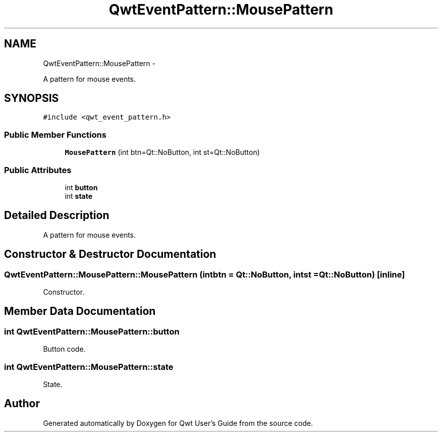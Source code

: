 .TH "QwtEventPattern::MousePattern" 3 "Fri Apr 15 2011" "Version 6.0.0" "Qwt User's Guide" \" -*- nroff -*-
.ad l
.nh
.SH NAME
QwtEventPattern::MousePattern \- 
.PP
A pattern for mouse events.  

.SH SYNOPSIS
.br
.PP
.PP
\fC#include <qwt_event_pattern.h>\fP
.SS "Public Member Functions"

.in +1c
.ti -1c
.RI "\fBMousePattern\fP (int btn=Qt::NoButton, int st=Qt::NoButton)"
.br
.in -1c
.SS "Public Attributes"

.in +1c
.ti -1c
.RI "int \fBbutton\fP"
.br
.ti -1c
.RI "int \fBstate\fP"
.br
.in -1c
.SH "Detailed Description"
.PP 
A pattern for mouse events. 
.SH "Constructor & Destructor Documentation"
.PP 
.SS "QwtEventPattern::MousePattern::MousePattern (intbtn = \fCQt::NoButton\fP, intst = \fCQt::NoButton\fP)\fC [inline]\fP"
.PP
Constructor. 
.SH "Member Data Documentation"
.PP 
.SS "int \fBQwtEventPattern::MousePattern::button\fP"
.PP
Button code. 
.SS "int \fBQwtEventPattern::MousePattern::state\fP"
.PP
State. 

.SH "Author"
.PP 
Generated automatically by Doxygen for Qwt User's Guide from the source code.
